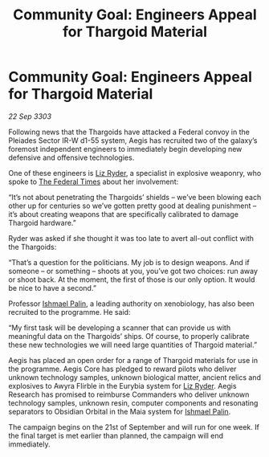 :PROPERTIES:
:ID:       115d262c-5893-4b59-b955-f6b0a955df15
:END:
#+title: Community Goal: Engineers Appeal for Thargoid Material
#+filetags: :Federation:Thargoid:CommunityGoal:3303:galnet:

* Community Goal: Engineers Appeal for Thargoid Material

/22 Sep 3303/

Following news that the Thargoids have attacked a Federal convoy in the Pleiades Sector IR-W d1-55 system, Aegis has recruited two of the galaxy’s foremost independent engineers to immediately begin developing new defensive and offensive technologies. 

One of these engineers is [[id:cb71ba02-e47b-4feb-a421-b1f2ecdce6f3][Liz Ryder]], a specialist in explosive weaponry, who spoke to [[id:be5df73c-519d-45ed-a541-9b70bc8ae97c][The Federal Times]] about her involvement: 

“It’s not about penetrating the Thargoids’ shields – we’ve been blowing each other up for centuries so we’ve gotten pretty good at dealing punishment – it’s about creating weapons that are specifically calibrated to damage Thargoid hardware.” 

Ryder was asked if she thought it was too late to avert all-out conflict with the Thargoids: 

“That’s a question for the politicians. My job is to design weapons. And if someone – or something – shoots at you, you’ve got two choices: run away or shoot back. At the moment, the first of those is our only option. It would be nice to have a second.” 

Professor [[id:8f63442a-1f38-457d-857a-38297d732a90][Ishmael Palin]], a leading authority on xenobiology, has also been recruited to the programme. He said: 

“My first task will be developing a scanner that can provide us with meaningful data on the Thargoids’ ships. Of course, to properly calibrate these new technologies we will need large quantities of Thargoid material.” 

Aegis has placed an open order for a range of Thargoid materials for use in the programme. Aegis Core has pledged to reward pilots who deliver unknown technology samples, unknown biological matter, ancient relics and explosives to Awyra Flirble in the Eurybia system for [[id:cb71ba02-e47b-4feb-a421-b1f2ecdce6f3][Liz Ryder]]. Aegis Research has promised to reimburse Commanders who deliver unknown technology samples, unknown resin, computer components and resonating separators to Obsidian Orbital in the Maia system for [[id:8f63442a-1f38-457d-857a-38297d732a90][Ishmael Palin]]. 

The campaign begins on the 21st of September and will run for one week. If the final target is met earlier than planned, the campaign will end immediately.
